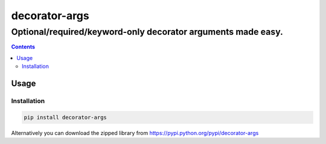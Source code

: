==============
decorator-args
==============

Optional/required/keyword-only decorator arguments made easy.
"""""""""""""""""""""""""""""""""""""""""""""""""""""""""""""


.. image:: https://img.shields.io/travis/pasztorpisti/decorator-args.svg?style=flat
    :target: https://travis-ci.org/pasztorpisti/decorator-args
    :alt: build

.. image:: https://img.shields.io/codacy/0e4f7e6a2823485ba20496c7c96a42e7/master.svg?style=flat
    :target: https://www.codacy.com/app/pasztorpisti/decorator-args
    :alt: code quality

.. image:: https://landscape.io/github/pasztorpisti/decorator-args/master/landscape.svg?style=flat
    :target: https://landscape.io/github/pasztorpisti/decorator-args/master
    :alt: code health

.. image:: https://img.shields.io/coveralls/pasztorpisti/decorator-args/master.svg?style=flat
    :target: https://coveralls.io/r/pasztorpisti/decorator-args?branch=master
    :alt: coverage

.. image:: https://img.shields.io/pypi/v/decorator-args.svg?style=flat
    :target: https://pypi.python.org/pypi/decorator-args
    :alt: pypi

.. image:: https://img.shields.io/github/tag/pasztorpisti/decorator-args.svg?style=flat
    :target: https://github.com/pasztorpisti/decorator-args
    :alt: github

.. image:: https://img.shields.io/github/license/pasztorpisti/decorator-args.svg?style=flat
    :target: https://github.com/pasztorpisti/decorator-args/blob/master/LICENSE.txt
    :alt: license: MIT


.. contents::


Usage
=====


Installation
------------

.. code-block:: sh

    pip install decorator-args

Alternatively you can download the zipped library from https://pypi.python.org/pypi/decorator-args

